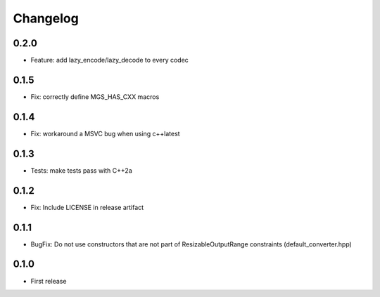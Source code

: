 .. _changelog:

Changelog
=========

0.2.0
-----

- Feature: add lazy_encode/lazy_decode to every codec

0.1.5
-----

- Fix: correctly define MGS_HAS_CXX macros

0.1.4
-----

- Fix: workaround a MSVC bug when using c++latest

0.1.3
-----

- Tests: make tests pass with C++2a

0.1.2
-----

- Fix: Include LICENSE in release artifact

0.1.1
-----

- BugFix: Do not use constructors that are not part of ResizableOutputRange constraints (default_converter.hpp)

0.1.0
-----

- First release
